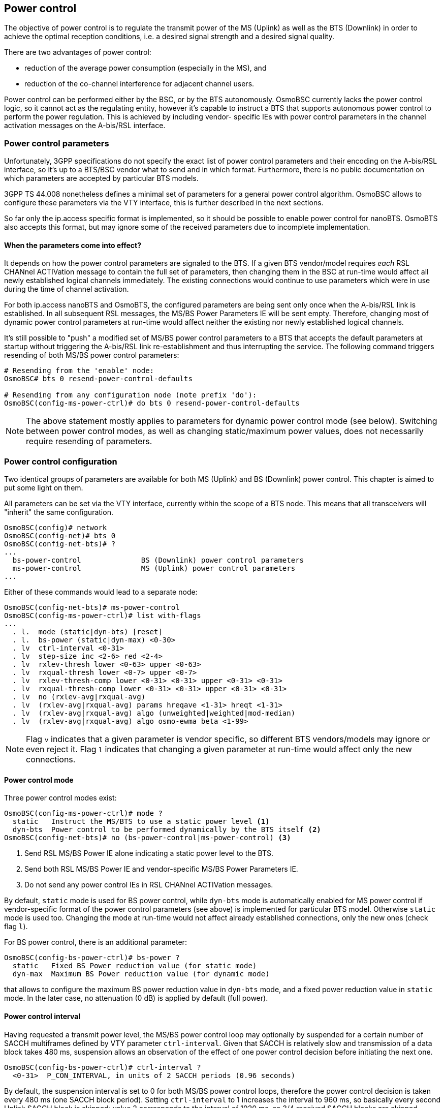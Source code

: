 == Power control

The objective of power control is to regulate the transmit power of the MS (Uplink)
as well as the BTS (Downlink) in order to achieve the optimal reception conditions,
i.e. a desired signal strength and a desired signal quality.

There are two advantages of power control:

- reduction of the average power consumption (especially in the MS), and
- reduction of the co-channel interference for adjacent channel users.

Power control can be performed either by the BSC, or by the BTS autonomously.
OsmoBSC currently lacks the power control logic, so it cannot act as the regulating
entity, however it's capable to instruct a BTS that supports autonomous power
control to perform the power regulation.  This is achieved by including vendor-
specific IEs with power control parameters in the channel activation messages
on the A-bis/RSL interface.

=== Power control parameters

Unfortunately, 3GPP specifications do not specify the exact list of power control
parameters and their encoding on the A-bis/RSL interface, so it's up to a BTS/BSC
vendor what to send and in which format.  Furthermore, there is no public
documentation on which parameters are accepted by particular BTS models.

3GPP TS 44.008 nonetheless defines a minimal set of parameters for a general power
control algorithm.  OsmoBSC allows to configure these parameters via the VTY
interface, this is further described in the next sections.

So far only the ip.access specific format is implemented, so it should be possible
to enable power control for nanoBTS.  OsmoBTS also accepts this format, but may
ignore some of the received parameters due to incomplete implementation.

==== When the parameters come into effect?

It depends on how the power control parameters are signaled to the BTS.  If a given
BTS vendor/model requires _each_ RSL CHANnel ACTIVation message to contain the full
set of parameters, then changing them in the BSC at run-time would affect all newly
established logical channels immediately.  The existing connections would continue
to use parameters which were in use during the time of channel activation.

For both ip.access nanoBTS and OsmoBTS, the configured parameters are being sent
only once when the A-bis/RSL link is established.  In all subsequent RSL messages,
the MS/BS Power Parameters IE will be sent empty.  Therefore, changing most of
dynamic power control parameters at run-time would affect neither the existing
nor newly established logical channels.

It's still possible to "push" a modified set of MS/BS power control parameters to a
BTS that accepts the default parameters at startup without triggering the A-bis/RSL
link re-establishment and thus interrupting the service.  The following command
triggers resending of both MS/BS power control parameters:

----
# Resending from the 'enable' node:
OsmoBSC# bts 0 resend-power-control-defaults

# Resending from any configuration node (note prefix 'do'):
OsmoBSC(config-ms-power-ctrl)# do bts 0 resend-power-control-defaults
----

NOTE: The above statement mostly applies to parameters for dynamic power control
mode (see below).  Switching between power control modes, as well as changing
static/maximum power values, does not necessarily require resending of parameters.

=== Power control configuration

Two identical groups of parameters are available for both MS (Uplink) and BS
(Downlink) power control.  This chapter is aimed to put some light on them.

All parameters can be set via the VTY interface, currently within the scope of
a BTS node.  This means that all transceivers will "inherit" the same configuration.

----
OsmoBSC(config)# network
OsmoBSC(config-net)# bts 0
OsmoBSC(config-net-bts)# ?
...
  bs-power-control              BS (Downlink) power control parameters
  ms-power-control              MS (Uplink) power control parameters
...
----

Either of these commands would lead to a separate node:

----
OsmoBSC(config-net-bts)# ms-power-control
OsmoBSC(config-ms-power-ctrl)# list with-flags
...
  . l.  mode (static|dyn-bts) [reset]
  . l.  bs-power (static|dyn-max) <0-30>
  . lv  ctrl-interval <0-31>
  . lv  step-size inc <2-6> red <2-4>
  . lv  rxlev-thresh lower <0-63> upper <0-63>
  . lv  rxqual-thresh lower <0-7> upper <0-7>
  . lv  rxlev-thresh-comp lower <0-31> <0-31> upper <0-31> <0-31>
  . lv  rxqual-thresh-comp lower <0-31> <0-31> upper <0-31> <0-31>
  . lv  no (rxlev-avg|rxqual-avg)
  . lv  (rxlev-avg|rxqual-avg) params hreqave <1-31> hreqt <1-31>
  . lv  (rxlev-avg|rxqual-avg) algo (unweighted|weighted|mod-median)
  . lv  (rxlev-avg|rxqual-avg) algo osmo-ewma beta <1-99>
----

NOTE: Flag `v` indicates that a given parameter is vendor specific, so different
BTS vendors/models may ignore or even reject it.  Flag `l` indicates that changing
a given parameter at run-time would affect only the new connections.

==== Power control mode

Three power control modes exist:

----
OsmoBSC(config-ms-power-ctrl)# mode ?
  static   Instruct the MS/BTS to use a static power level <1>
  dyn-bts  Power control to be performed dynamically by the BTS itself <2>
OsmoBSC(config-net-bts)# no (bs-power-control|ms-power-control) <3>
----
<1> Send RSL MS/BS Power IE alone indicating a static power level to the BTS.
<2> Send both RSL MS/BS Power IE and vendor-specific MS/BS Power Parameters IE.
<3> Do not send any power control IEs in RSL CHANnel ACTIVation messages.

By default, `static` mode is used for BS power control, while `dyn-bts` mode is
automatically enabled for MS power control if vendor-specific format of the power
control parameters (see above) is implemented for particular BTS model.  Otherwise
`static` mode is used too.  Changing the mode at run-time would not affect already
established connections, only the new ones (check flag `l`).

For BS power control, there is an additional parameter:

----
OsmoBSC(config-bs-power-ctrl)# bs-power ?
  static   Fixed BS Power reduction value (for static mode)
  dyn-max  Maximum BS Power reduction value (for dynamic mode)
----

that allows to configure the maximum BS power reduction value in `dyn-bts` mode,
and a fixed power reduction value in `static` mode.  In the later case, no
attenuation (0 dB) is applied by default (full power).

==== Power control interval

Having requested a transmit power level, the MS/BS power control loop may optionally
by suspended for a certain number of SACCH multiframes defined by VTY parameter
`ctrl-interval`.  Given that SACCH is relatively slow and transmission of a data block
takes 480 ms, suspension allows an observation of the effect of one power control
decision before initiating the next one.

----
OsmoBSC(config-bs-power-ctrl)# ctrl-interval ?
  <0-31>  P_CON_INTERVAL, in units of 2 SACCH periods (0.96 seconds)
----

By default, the suspension interval is set to 0 for both MS/BS power control loops,
therefore the power control decision is taken every 480 ms (one SACCH block period).
Setting `ctrl-interval` to 1 increases the interval to 960 ms, so basically every
second Uplink SACCH block is skipped;  value 2 corresponds to the interval of
1920 ms, so 3/4 received SACCH blocks are skipped.

3GPP TS 45.008 briefly mentiones this parameter in table A.1 (P_Con_INTERVAL).

==== Power change step size

In order to slow down the reactivity of the power control loop and thus make it more
robust against sporadic fluctuations of the input values (RxLev and RxQual), the
transmit power on both Uplink and Downlink is changed gradually, step by step.

OsmoBSC allows to configure the step sizes for both increasing and reducing directions
separately.  The corresponding power control loop would apply different delta values
to the current transmit power level in order to raise or lower it.

.Example: Power change step size
----
network
 bts 0
  bs-power-control
   mode dyn-bts <1>
   bs-power dyn-max 12 <2>
   step-size inc 6 red 4 <3>
  ms-power-control
   mode dyn-bts <1>
   step-size inc 4 red 2 <4>
----
<1> Both MS and BS power control is to be performed by the BTS autonomously.
<2> The BTS is allowed to reduce the power on Downlink up to 12 dB.
<3> On Downlink, BS power can be increased by 6 dB or reduced by 4 dB at once.
<4> On Uplink, MS power can be increased by 4 dB or reduced by 2 dB at once.

NOTE: In the context of BS power control, terms 'increase' and 'decrease' have the
same meaning as in the context of MS power control: to make the output power stronger
or weaker respectively.  Even despite the BS power loop in fact controls the attenuation.

TIP: It's recommended to pick the values in a way that the increase step is greater than
the reduce step.  This way the system would be able to react on signal degradation
quickly, while a good signal would not trigger radical power reduction.

Both parameters are mentioned in 3GPP TS 45.008, table A.1:

- Pow_Incr_Step_Size (range 2, 4 or 6 dB),
- Pow_Red_Step_Size (range 2 or 4 dB).

==== RxLev and RxQual thresholds

The general idea of power control is to maintain the signal level (RxLev) and quality
(RxQual) within the target ranges.  Each of these ranges can be defined as a pair of
the lowest and the highest acceptable values called thresholds.

The process of RxLev / RxQual threshold comparison is described in 3GPP TS 45.008,
section A.3.2.1.  All parameters involved in the process can be found in table
A.1 with the recommended default values.

.Example: RxLev and RxQual threshold configuration
----
network
 bts 0
  bs-power-control
   mode dyn-bts <1>
   rxlev-thresh lower 32 upper 38 <2>
   rxqual-thresh lower 3 upper 0 <3>
----
<1> BS power control is to be performed by the BTS autonomously.
<2> RxLev is to be maintained in range 32 .. 38 (-78 .. -72 dBm).
<3> RxQual is to be maintained in range 3 .. 0 (less is better).

NOTE: For both RxLev and RxQual thresholds, the lower and upper values are included
in the tolerance window.  In the example above, RxQual=3 would not trigger the
control loop to increase BS power, as well as RxLev=38 (-72 dBm) would not trigger
power reduction.

TIP: It's recommended to harmonize the increase step size with the RxLev threshold
window in a way that the former is less or equal than/to the later.  For example,
if the RxLev threshold is 32 .. 36 (-78 .. -74 dBm), then the window size is 4 dB,
and thus the increase step should be less or equal (e.g. 2 or 4 dB).

In 3GPP TS 45.008, lower and upper RxLev thresholds are referred as `L_RXLEV_XX_P`
and `U_RXLEV_XX_P`, while the RxQual thresholds are referred as `L_RXQUAL_XX_P` and
`U_RXQUAL_XX_P`, where the `XX` is either `DL` (Downlink) or `UL` (Uplink).

The process of threshold comparison actually involves more than just upper and lower
values for RxLev and RxQual.  The received "raw" measurements are being averaged and
stored in a circular buffer, so the power change is triggered only if Pn averages out
of Nn averages exceed the corresponding thresholds.

.Example: RxLev and RxQual threshold comparators
----
network
 bts 0
  bs-power-control
   mode dyn-bts <1>
   rxlev-thresh lower 32 upper 38
   rxlev-thresh-comp lower 10 12 <2> upper 19 20 <3>
   rxqual-thresh lower 3 upper 0
   rxqual-thresh-comp lower 5 7 <4> upper 15 18 <5>
----
<1> BS power control is to be performed by the BTS autonomously.
<2> P1=10 out of N1=12 averages < L_RXLEV_XX_P => increase power.
<3> P2=19 out of N2=20 averages > U_RXLEV_XX_P => decrease power.
<4>  P3=5 out of  N3=7 averages > L_RXQUAL_XX_P => increase power.
<5> P4=15 out of N4=18 averages < U_RXQUAL_XX_P => decrease power.

==== Measurement averaging process

3GPP 45.008, section A.3.1 requires that the measurement values reported by both
an MS and the BTS are being pre-processed before appearing on the input of the
corresponding power control loops in any of the following ways:

- Unweighted average;
- Weighted average, with the weightings determined by O\&M;
- Modified median calculation, with exceptionally high and low values
  (outliers) removed before the median calculation.

The pre-processing is expected to be performed by both MS and BS power control
loops independently, for every input parameter (i.e. RxLev and RxQual).

----
OsmoBSC(config-bs-power-ctrl)# rxlev-avg algo ?
  unweighted  Un-weighted average
  weighted    Weighted average
  mod-median  Modified median calculation
  osmo-ewma   Exponentially Weighted Moving Average (EWMA)
OsmoBSC(config-bs-power-ctrl)# rxqual-avg algo ?
  unweighted  Un-weighted average
  weighted    Weighted average
  mod-median  Modified median calculation
  osmo-ewma   Exponentially Weighted Moving Average (EWMA)
----

OsmoBTS features a non-standard Osmocom specific EWMA (Exponentially Weighted Moving
Average) based pre-processing.  Other BTS models may support additional non-standard
methods too, the corresponding VTY options can be added on request.

Among with the averaging methods, 3GPP 45.008 also defines two pre-processing
parameters in section A.3.1:

- Hreqave - defines the period over which an average is produced, in terms of the
  number of SACCH blocks containing measurement results, i.e. the number of
  measurements contributing to each averaged measurement;

- Hreqt - is the number of averaged results that are maintained.

By default, OsmoBSC would not send any pre-processing parameters, so the BTS may
apply its default pre-processing algorithm with default parameters, or may not
apply any pre-processing at all - this is up to the vendor.  The pre-processing
parameters need to be configured explicitly as shown in the example below.

.Example: Explicit pre-processing configuration
----
network
 bts 0
  bs-power-control
   mode dyn-bts <1>
   rxlev-avg algo unweighted <2>
   rxlev-avg params hreqave 4 hreqt 6 <3>
   rxqual-avg algo osmo-ewma beta 50 <4>
   rxqual-avg params hreqave 2 hreqt 3 <5>
  ms-power-control
   mode dyn-bts <1>
   rxlev-avg algo unweighted <2>
   rxlev-avg params hreqave 4 hreqt 6 <3>
   rxqual-avg algo osmo-ewma beta 50 <4>
   rxqual-avg params hreqave 2 hreqt 3 <5>
----
<1> Both MS and BS power control is to be performed by the BTS autonomously.
<2> Unweighted average is applied to RxLev values.
<3> RxLev: Hreqave and Hreqt values: 4 out of 6 SACCH blocks produce an averaged measurement.
<4> Osmocom specific EWMA is applied to RxQual values with smoothing factor = 50% (beta=0.5).
<5> RxQual: Hreqave and Hreqt values: 2 out of 3 SACCH blocks produce an averaged measurement.

// TODO: Document other power control parameters:
//		OsmoBSC(config-net-bts)# ms max power <0-40>
//		OsmoBSC(config-net-bts-trx)# max_power_red <0-100>

=== BCCH carrier power reduction operation

According to 3GPP TS 45.008, section 7.1, the BCCH carrier (sometimes called C0) of
a BTS shall maintain continuous Downlink transmission at full power in order to
stay "visible" to the mobile stations.  Because of that, early versions of this 3GPP
document prohibited BS power reduction on C0.  However, a new feature was introduced
in version 13.0.0 (2015-11) - "BCCH carrier power reduction operation".

This is a special mode of operation, in which the variation of RF power level for
some timeslots is relaxed for the purpose of energy saving.  In other words, the
output power on some timeslots, except the timeslot(s) carrying BCCH/CCCH, can be
lower than the full power.  In this case the maximum allowed difference is 6 dB.

Of course, energy saving comes at a price and has impacts to the network KPI.  In
particular, it does negatively affect cell reselection performance and does increase
handover failure and call drop rates.  This is why BCCH carrier power reduction
operation mode is not enabled by default.  More information on potential impact
and the simulation results can be found in 3GPP TR 45.926.

==== Supported BTS models

At the time of writing this manual, the only BTS model that can be instructed to
enter or leave the BCCH power reduction mode is osmo-bts-trx.  Support for other
BTS vendors/models may be added in the future.

TIP: If you're using OsmoBTS, make sure that it reports feature #021 "BCCH carrier
power reduction mode" in the feature vector.  This can be checked by issuing
`show bts` command in OsmoBSC's VTY interface.

==== Managing BCCH carrier power reduction

The BCCH carrier power reduction can be controlled via the CTRL and VTY interfaces.
There is currently no logic in OsmoBSC for automatic activation and deactivation
of this mode, so it's up to the network operator (or an external monitoring suite)
when and depending on which factors to toggle it.  Setting a value greater than
zero enables the BCCH power reduction mode;  setting zero disables it completely.

.Example: Activating BCCH carrier power reduction via the VTY
----
OsmoBSC> enable
OsmoBSC# bts 0 <1> c0-power-reduction ?
  <0-6>  Power reduction value (in dB, even numbers only)
OsmoBSC# bts 0 <1> c0-power-reduction 4 <2>
----
<1> BTS number for which to activate BCCH carrier power reduction
<2> Maximum BCCH carrier power reduction (in 2 dB steps, 4 dB in this example)

.Example: Activating BCCH carrier power reduction via the CTRL
----
$ osmo_ctrl.py \
	--host 127.0.0.1 <1> -p 4249 \
	--set "bts.0.c0-power-reduction" 4 <2>
----
<1> Remote address of the host running osmo-bsc (localhost in this example)
<2> Maximum BCCH carrier power reduction (in 2 dB steps, 4 dB in this example)

Once activated, it's possible to introspect the current maximum reduction value:

.Example: Checking BCCH carrier power reduction state via the VTY
----
OsmoBSC> enable
OsmoBSC# show bts 0 <1>
BTS 0 is of osmo-bts type in band DCS1800, has CI 0 LAC 1, BSIC 63 (NCC=7, BCC=7) and 2 TRX
  Description: (null)
  ARFCNs: 751 753
  BCCH carrier power reduction (maximum): 4 dB <2>
  ...
----
<1> BTS number for which to show BCCH carrier power reduction state
<2> Maximum BCCH carrier power reduction currently applied

.Example: Checking BCCH carrier power reduction state via the CTRL
----
$ osmo_ctrl.py \
	--host 127.0.0.1 <1> -p 4249 \
	--get "bts.0.c0-power-reduction"
Got message: b'GET_REPLY 3652121201381481804 bts.0.c0-power-reduction 4 <2>'
----
<1> Remote address of the host running osmo-bsc (localhost in this example)
<2> Maximum BCCH carrier power reduction currently applied
